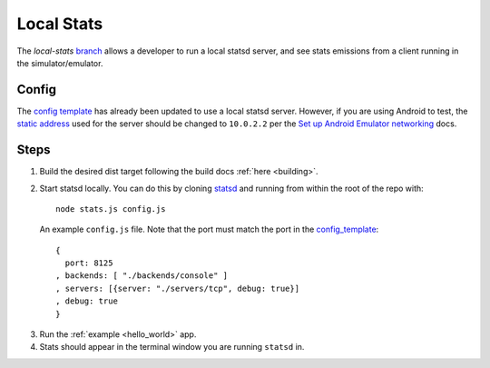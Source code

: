 .. _testing_local_stats:

Local Stats
===========

The `local-stats` `branch <https://github.com/lyft/envoy-mobile/tree/local-stats>`_ allows a
developer to run a local statsd server, and see stats emissions from a client running in the
simulator/emulator.

------
Config
------

The `config template <https://github.com/lyft/envoy-mobile/blob/local-stats/library/common/config_template.cc>`_
has already been updated to use a local statsd server. However, if you are using Android to test,
the `static address <https://github.com/lyft/envoy-mobile/blob/local-stats/library/common/config_template.cc#L203>`_
used for the server should be changed to ``10.0.2.2`` per the `Set up Android Emulator networking <https://developer.android.com/studio/run/emulator-networking>`_
docs.

-----
Steps
-----

1. Build the desired dist target following the build docs :ref:`here <building>`.
2. Start statsd locally. You can do this by cloning `statsd <https://github.com/statsd/statsd>`_ and running from within the root of
   the repo with::

    node stats.js config.js

  An example ``config.js`` file. Note that the port must match the port in the `config_template <https://github.com/lyft/envoy-mobile/blob/local-stats/library/common/config_template.cc#L203>`_::

    {
      port: 8125
    , backends: [ "./backends/console" ]
    , servers: [{server: "./servers/tcp", debug: true}]
    , debug: true
    }

3. Run the :ref:`example <hello_world>` app.
4. Stats should appear in the terminal window you are running ``statsd`` in.
